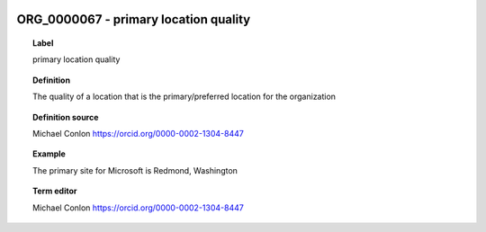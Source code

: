
  .. index:: 
     single: ORG_0000067; primary location quality
     single: primary location quality; ORG_0000067

ORG_0000067 - primary location quality
====================================================================================

.. topic:: Label

    primary location quality

.. topic:: Definition

    The quality of a location that is the primary/preferred location for the organization

.. topic:: Definition source

    Michael Conlon https://orcid.org/0000-0002-1304-8447

.. topic:: Example

    The primary site for Microsoft is Redmond, Washington

.. topic:: Term editor

    Michael Conlon https://orcid.org/0000-0002-1304-8447


